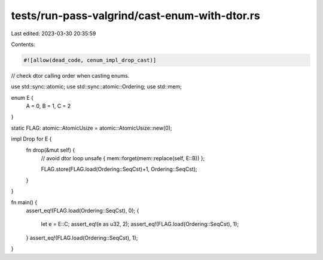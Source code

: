tests/run-pass-valgrind/cast-enum-with-dtor.rs
==============================================

Last edited: 2023-03-30 20:35:59

Contents:

.. code-block:: rs

    #![allow(dead_code, cenum_impl_drop_cast)]

// check dtor calling order when casting enums.

use std::sync::atomic;
use std::sync::atomic::Ordering;
use std::mem;

enum E {
    A = 0,
    B = 1,
    C = 2
}

static FLAG: atomic::AtomicUsize = atomic::AtomicUsize::new(0);

impl Drop for E {
    fn drop(&mut self) {
        // avoid dtor loop
        unsafe { mem::forget(mem::replace(self, E::B)) };

        FLAG.store(FLAG.load(Ordering::SeqCst)+1, Ordering::SeqCst);
    }
}

fn main() {
    assert_eq!(FLAG.load(Ordering::SeqCst), 0);
    {
        let e = E::C;
        assert_eq!(e as u32, 2);
        assert_eq!(FLAG.load(Ordering::SeqCst), 1);
    }
    assert_eq!(FLAG.load(Ordering::SeqCst), 1);
}


